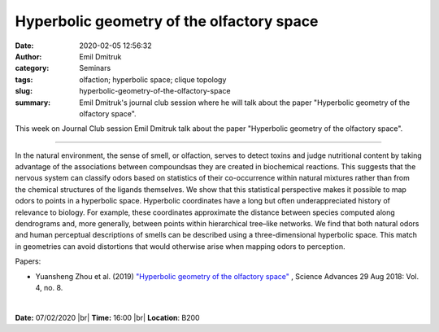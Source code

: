 Hyperbolic geometry of the olfactory space
##########################################
:date: 2020-02-05 12:56:32
:author: Emil Dmitruk
:category: Seminars
:tags: olfaction; hyperbolic space; clique topology
:slug: hyperbolic-geometry-of-the-olfactory-space
:summary: Emil Dmitruk's journal club session where he will talk about the paper "Hyperbolic geometry of the olfactory space".


This week on Journal Club session Emil Dmitruk talk about the paper "Hyperbolic geometry of the olfactory space".


------------

In the natural environment, the sense of smell, or olfaction, serves to detect 
toxins and judge nutritional content by taking advantage of the associations
between compoundsas they are created in biochemical reactions. This suggests 
that the nervous system can classify odors based on statistics of their 
co-occurrence within natural mixtures rather than from the chemical structures 
of the ligands themselves. We show that this statistical perspective makes 
it possible to map odors to points in a hyperbolic space. Hyperbolic coordinates 
have a long but often underappreciated history of relevance to biology. For 
example, these coordinates approximate the distance between species computed 
along dendrograms and, more generally, between points within hierarchical 
tree–like networks. We find that both natural odors and human perceptual 
descriptions of smells can be described using a three-dimensional hyperbolic 
space. This match in geometries can avoid distortions that would otherwise 
arise when mapping odors to perception.

Papers:

- Yuansheng Zhou et al. (2019) `"Hyperbolic geometry of the olfactory space" 
  <https://advances.sciencemag.org/content/4/8/eaaq1458>`__ , 
  Science Advances  29 Aug 2018: Vol. 4, no. 8.


|

**Date:** 07/02/2020 |br|
**Time:** 16:00 |br|
**Location**: B200

.. |br| raw:: html

    <br />

